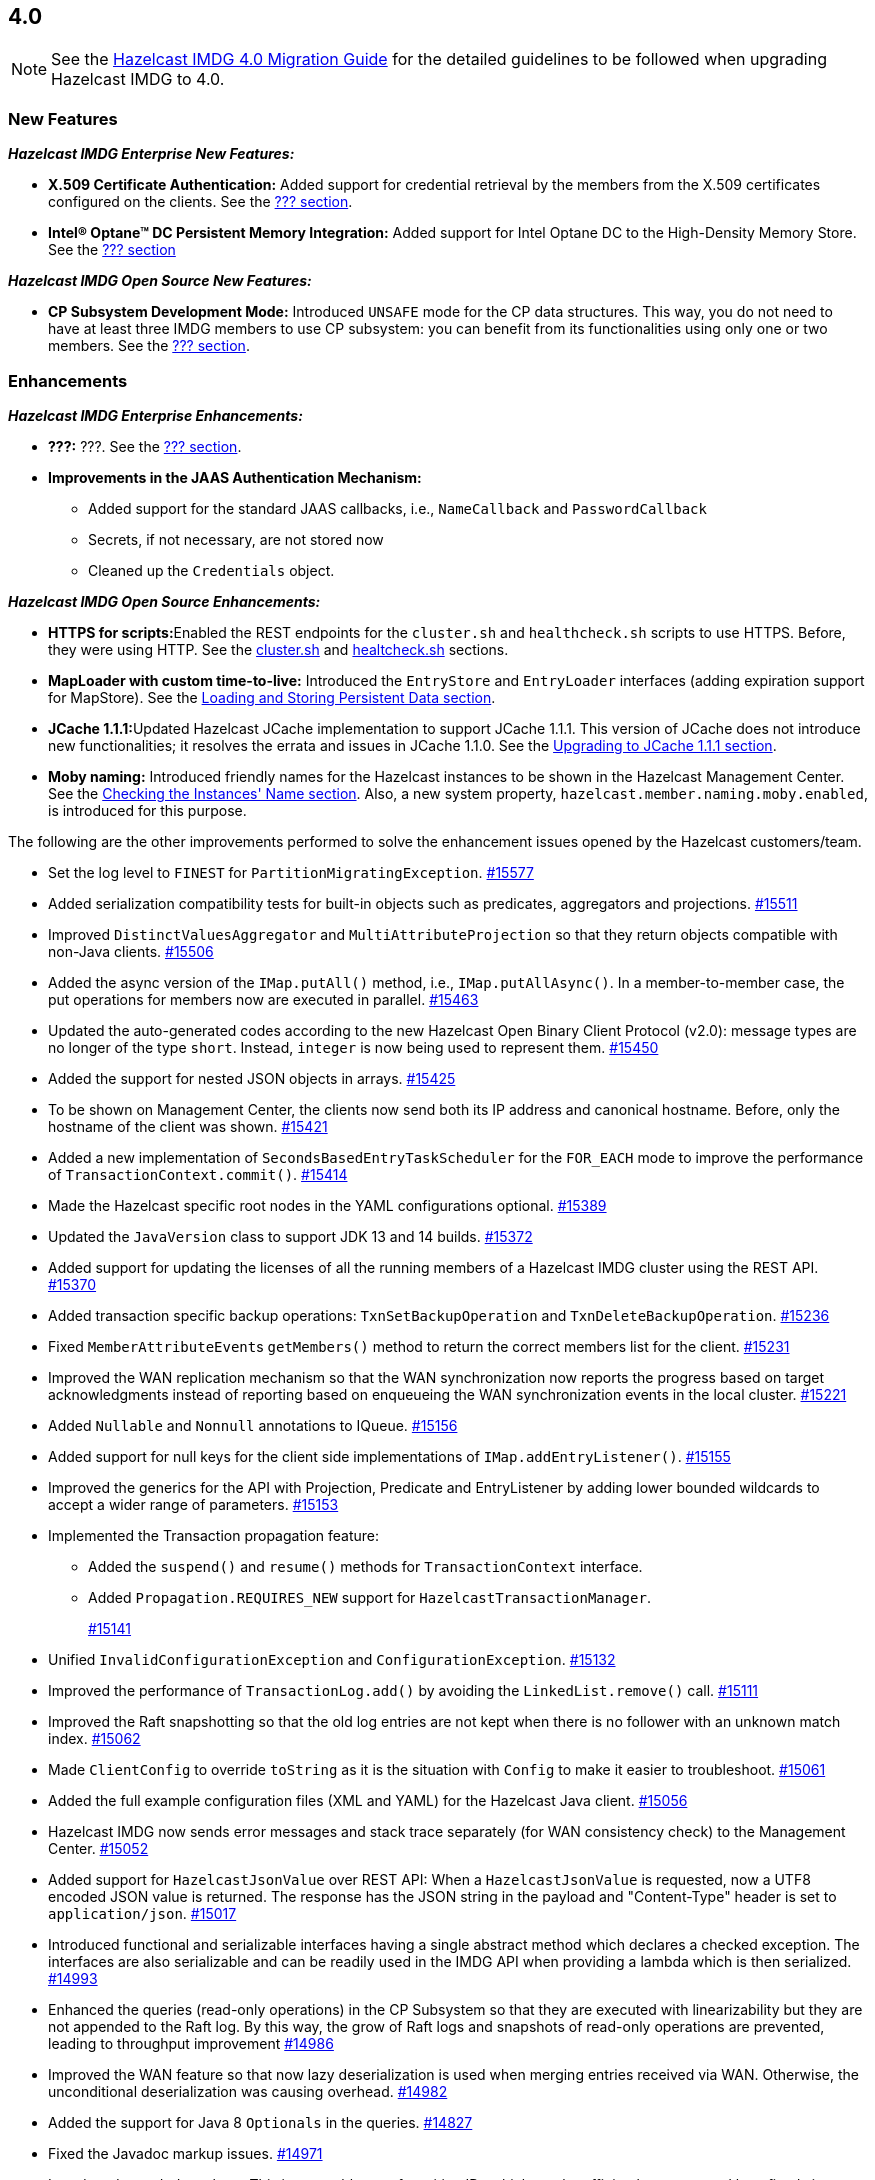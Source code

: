 

== 4.0

NOTE: See the https://docs.hazelcast.org/docs/4.0/manual/html-single/#upgrading-to-hazelcast-imdg-4-0[Hazelcast IMDG 4.0 Migration Guide]
for the detailed guidelines to be followed when upgrading Hazelcast IMDG to 4.0.

[[nf-40]]
=== New Features

*_Hazelcast IMDG Enterprise New Features:_*

* **X.509 Certificate Authentication:** Added support for credential retrieval by the members
from the X.509 certificates configured on the clients.
See the link:https://docs.hazelcast.org/docs/4.0/manual/html-single/index.html#???[??? section^].
* **Intel(R) Optane(TM) DC Persistent Memory Integration:** Added support for
Intel Optane DC to the High-Density Memory Store.
See the link:https://docs.hazelcast.org/docs/4.0/manual/html-single/index.html#???[??? section^]


*_Hazelcast IMDG Open Source New Features:_*

* **CP Subsystem Development Mode:** Introduced `UNSAFE` mode for the CP data
structures. This way, you do not need to have at least three IMDG members
to use CP subsystem: you can benefit from its functionalities using only one
or two members. See the https://docs.hazelcast.org/docs/4.0/manual/html-single/index.html#???[??? section].

[[enh-40]]
=== Enhancements

*_Hazelcast IMDG Enterprise Enhancements:_*

* **???:** ???. See the https://docs.hazelcast.org/docs/4.0/manual/html-single/index.html#???[??? section].
* **Improvements in the JAAS Authentication Mechanism:**
** Added support for the standard JAAS callbacks, i.e., `NameCallback` and `PasswordCallback`
** Secrets, if not necessary, are not stored now
** Cleaned up the `Credentials` object.


*_Hazelcast IMDG Open Source Enhancements:_*

* **HTTPS for scripts:**Enabled the REST endpoints for the `cluster.sh` and
`healthcheck.sh` scripts to use HTTPS. Before, they were
using HTTP. See the
link:https://docs.hazelcast.org/docs/4.0/manual/html-single/#using-the-script-cluster-sh[cluster.sh^] and
link:https://docs.hazelcast.org/docs/4.0/manual/html-single/#health-check-script[healtcheck.sh^] sections.
* **MapLoader with custom time-to-live:** Introduced the `EntryStore` and `EntryLoader`
interfaces (adding expiration support for MapStore). See the
https://docs.hazelcast.org/docs/4.0/manual/html-single/index.html#loading-and-storing-persistent-data[Loading and Storing Persistent Data section].
* **JCache 1.1.1:**Updated Hazelcast JCache implementation to support JCache 1.1.1.
This version of JCache does not introduce new functionalities;
it resolves the errata and issues in JCache 1.1.0.
See the https://docs.hazelcast.org/docs/4.0/manual/html-single/#jcache-111[Upgrading to JCache 1.1.1 section].
* **Moby naming:** Introduced friendly names for the Hazelcast instances to be shown
in the Hazelcast Management Center. See the link:https://docs.hazelcast.org/docs/4.0/manual/html-single/#checking-the-name-of-the-instance-for-rest-client[Checking the Instances' Name section^]. Also, a new system property, `hazelcast.member.naming.moby.enabled`, is introduced for this purpose.

The following are the other improvements performed to solve the enhancement
issues opened by the Hazelcast customers/team.

* Set the log level to `FINEST` for `PartitionMigratingException`.
https://github.com/hazelcast/hazelcast/pull/15577[#15577]
* Added serialization compatibility tests for built-in objects
such as predicates, aggregators and projections.
https://github.com/hazelcast/hazelcast/pull/15511[#15511]
* Improved `DistinctValuesAggregator` and `MultiAttributeProjection` so that
they return objects compatible with non-Java clients.
https://github.com/hazelcast/hazelcast/pull/15506[#15506]
* Added the async version of the `IMap.putAll()` method, i.e., `IMap.putAllAsync()`.
In a member-to-member case, the put operations for members now are executed in parallel.
https://github.com/hazelcast/hazelcast/pull/15463[#15463]
* Updated the auto-generated codes according to the new Hazelcast
Open Binary Client Protocol (v2.0): message types are no longer of the type
`short`. Instead, `integer` is now being used to represent them.
https://github.com/hazelcast/hazelcast/pull/15450[#15450]
* Added the support for nested JSON objects in arrays.
https://github.com/hazelcast/hazelcast/pull/15425[#15425]
* To be shown on Management Center, the clients now send both its IP
address and canonical hostname. Before, only the hostname of the
client was shown.
https://github.com/hazelcast/hazelcast/pull/15421[#15421]
* Added a new implementation of `SecondsBasedEntryTaskScheduler` for the
`FOR_EACH` mode to improve the performance of `TransactionContext.commit()`.
https://github.com/hazelcast/hazelcast/pull/15414[#15414]
* Made the Hazelcast specific root nodes in the YAML
configurations optional.
https://github.com/hazelcast/hazelcast/pull/15389[#15389]
* Updated the `JavaVersion` class to support JDK 13 and 14 builds.
https://github.com/hazelcast/hazelcast/pull/15372[#15372]
* Added support for updating the licenses of all the running
members of a Hazelcast IMDG cluster using the REST API.
https://github.com/hazelcast/hazelcast/pull/15370[#15370]
* Added transaction specific backup operations: `TxnSetBackupOperation`
and `TxnDeleteBackupOperation`.
https://github.com/hazelcast/hazelcast/pull/15236[#15236]
* Fixed ``MemberAttributeEvent``s `getMembers()` method to return
the correct members list for the client.
https://github.com/hazelcast/hazelcast/pull/15231[#15231]
* Improved the WAN replication mechanism so that the WAN synchronization
now reports the progress based on target acknowledgments instead of
reporting based on enqueueing the WAN synchronization events in the local cluster.
https://github.com/hazelcast/hazelcast/pull/15221[#15221]
* Added `Nullable` and `Nonnull` annotations to IQueue.
https://github.com/hazelcast/hazelcast/pull/15156[#15156]
* Added support for null keys for the client side implementations of
`IMap.addEntryListener()`.
https://github.com/hazelcast/hazelcast/issues/15155[#15155]
* Improved the generics for the API with Projection, Predicate and EntryListener
by adding lower bounded wildcards to accept a wider range of parameters.
https://github.com/hazelcast/hazelcast/pull/15153[#15153]
* Implemented the Transaction propagation feature:
** Added the `suspend()` and `resume()` methods for `TransactionContext` interface.
** Added `Propagation.REQUIRES_NEW` support for `HazelcastTransactionManager`.
+
https://github.com/hazelcast/hazelcast/pull/15141[#15141]
+
* Unified `InvalidConfigurationException` and `ConfigurationException`.
https://github.com/hazelcast/hazelcast/pull/15132[#15132]
* Improved the performance of `TransactionLog.add()` by avoiding
the `LinkedList.remove()` call.
https://github.com/hazelcast/hazelcast/pull/15111[#15111]
* Improved the Raft snapshotting so that the old log entries are not
kept when there is no follower with an unknown match index.
https://github.com/hazelcast/hazelcast/pull/15062[#15062]
* Made `ClientConfig` to override `toString` as it is the situation
with `Config` to make it easier to troubleshoot.
https://github.com/hazelcast/hazelcast/issues/15061[#15061]
* Added the full example configuration files (XML and YAML) for the
Hazelcast Java client.
https://github.com/hazelcast/hazelcast/pull/15056[#15056]
* Hazelcast IMDG now sends error messages and stack trace separately
(for WAN consistency check) to the Management Center.
https://github.com/hazelcast/hazelcast/pull/15052[#15052]
* Added support for `HazelcastJsonValue` over REST API: When a
`HazelcastJsonValue` is requested, now a UTF8 encoded JSON value is returned. The
response  has the JSON string in the payload and "Content-Type"
header is set to `application/json`.
https://github.com/hazelcast/hazelcast/pull/15017[#15017]
* Introduced functional and serializable interfaces having a single
abstract method which declares a checked exception. The interfaces
are also serializable and can be readily used in the IMDG API when
providing a lambda which is then serialized.
https://github.com/hazelcast/hazelcast/pull/14993[#14993]
* Enhanced the queries (read-only operations) in the CP Subsystem so that
they are executed with linearizability but they are not appended to the Raft log.
By this way, the grow of Raft logs and snapshots of read-only operations are
prevented, leading to throughput improvement
https://github.com/hazelcast/hazelcast/pull/14986[#14986]
* Improved the WAN feature so that now lazy deserialization is used
when merging entries received via WAN. Otherwise, the unconditional
deserialization was causing overhead.
https://github.com/hazelcast/hazelcast/pull/14982[#14982]
* Added the support for Java 8 `Optionals` in the queries.
https://github.com/hazelcast/hazelcast/pull/14827[#14827]
* Fixed the Javadoc markup issues.
https://github.com/hazelcast/hazelcast/pull/14971[#14971]
* Introduced `PartitionIdSet`. This is a mutable set of partition IDs
which can be efficiently represented by a fixed size leading to a
better performance.
https://github.com/hazelcast/hazelcast/pull/14925[#14925]
* Made `AssertTask` an interface to enable lambdas to be used in
assert-eventually methods.
https://github.com/hazelcast/hazelcast/pull/14923[#14923]
* Updated the Hazelcast Kubernetes dependency to version 1.5.
https://github.com/hazelcast/hazelcast/pull/14898[#14898]
* Updated the map package so that it uses the Java 8 features.
https://github.com/hazelcast/hazelcast/pull/14891[#14891]
* Renamed the `Networking.start()` method as `Networking.restart()`
to make it obvious that it can be used for restarting an
already shutdown `Networking` instance.
https://github.com/hazelcast/hazelcast/pull/14872[#14872]
* Cleaned up the Maven repositories in Hazelcast's `pom.xml`
to simplify the usage of Maven proxies.
https://github.com/hazelcast/hazelcast/pull/14850[#14850]
* Eliminated the excessive logging when NIO networking is shutdown by
deregistering the IO threads.
https://github.com/hazelcast/hazelcast/pull/14823[#14823]
* Updated the web session manager dependency to its latest
version.
https://github.com/hazelcast/hazelcast/pull/14822[#14822]
* Separated the statistics for `IMap.set()` and `IMap.put()` methods.
https://github.com/hazelcast/hazelcast/pull/14811[#14811]
* Introduced a warning log for illegal reflective access operation when
using Java 9 and higher, and OpenJ 9.
https://github.com/hazelcast/hazelcast/pull/14798[#14798]
* Separated the statistic gathering for `IMap.set(K, V)` and
`IMap.put(K, V) operations`.
https://github.com/hazelcast/hazelcast/issues/14663[#14663]
* Improved the fluent interface of configuration classes by adding
the `return this` statements to the setter methods.
https://github.com/hazelcast/hazelcast/pull/11107[#11107]

[[bc-40]]
=== Breaking Changes

* Removed the support for primitives for `setAttribute` and
`getAttribute` operations.
All member attributes support only string attributes now.
https://github.com/hazelcast/hazelcast/pull/14974[#14974]
* Removed the backward compatible `ADDED` event from the
`loadAll` method.
https://github.com/hazelcast/hazelcast/pull/14964[#14964]
* Changed the `non-space-string` XSD type to collapse all
whitespaces, so they are handled correctly in the declarative
Hazelcast IMDG configuration files.
https://github.com/hazelcast/hazelcast/issues/14919[#14919]
* Removed the `java.util.function` back ports.
https://github.com/hazelcast/hazelcast/pull/14912[#14912]

==== Distributed Data Structures

* Removed the legacy `AtomicReference` implementation and
the `HazelcastInstance.getAtomicReference()` method. Instead
we provide the unsafe mode for all CP data structures.
https://github.com/hazelcast/hazelcast/pull/15593[#15593]
* Removed the legacy `Semaphore` implementation and
the `HazelcastInstance.getSemaphore()` method. Instead
we provide the unsafe mode for all CP data structures.
https://github.com/hazelcast/hazelcast/pull/15539[#15539]
* Removed the legacy `CountdownLatch` implementation and
the `HazelcastInstance.getCountdownLatch()` method. Instead
we provide the unsafe mode for all CP data structures.
https://github.com/hazelcast/hazelcast/pull/15538[#15538]
* Added null checks to `Cluster`, `Ringbuffer` and `ReplicatedMap`.
https://github.com/hazelcast/hazelcast/pull/15351[#15351]
* Added null checks and annotations to the IList, ISet, ITopic and
MultiMap interfaces.
https://github.com/hazelcast/hazelcast/pull/15220[#15220]
* Made the collection clones of IMap immutable so that
`UnsupportedOperationException` is thrown consistently
upon the attempts to update a collection returned by the `keySet`,
`entrySet`, `localKeySet`, `values` and `getAll` methods.
https://github.com/hazelcast/hazelcast/pull/15013[#15013]
* Added `Nullable` and `Nonnull` annotations to IMap.
https://github.com/hazelcast/hazelcast/pull/15003[#15003]


==== Configuration

* Moved all the read-only configuration classes to internal package.
https://github.com/hazelcast/hazelcast/pull/15569[#15569]
* Renamed `MapAttributeConfig` as `AttributeConfig`. Also, its
`extractor` field is renamed as `extractorClassName`.
https://github.com/hazelcast/hazelcast/pull/15548[#15548]
* Removed the deprecated the configuration parameters from
Replicated Map, i.e., `concurrency-level` and `replication-delay-millis`.
https://github.com/hazelcast/hazelcast/pull/15404[#15404]
* Removed the deprecated configuration parameters from the Near
Cache configuration.
https://github.com/hazelcast/hazelcast/pull/15313[#15313]
* Moved the Event Journal configuration inside the map/cache
configuration. Before, it was configured as a parent-level
element.
https://github.com/hazelcast/hazelcast/pull/15185[#15185]
* Moved the Merkle tree configuration under map configuration.
https://github.com/hazelcast/hazelcast/pull/15180[#15180] 
* Removed the XSDs for Hazelcast IMDG 3.x versions.
https://github.com/hazelcast/hazelcast/pull/15177[#15177]
* Removed deprecated client configuration methods such as
`isInsideAws()` and `newAliasedDiscoveryConfig()`.
https://github.com/hazelcast/hazelcast/pull/15012[#15012]
* Removed the `hazelcast.executionservice.taskscheduler.remove.oncancel`
system property and related methods.
https://github.com/hazelcast/hazelcast/pull/14998[#14998]

==== WAN Replication

* Replaced the `WAN` prefix of classes with `Wan` for the
sake of naming consistencies.
https://github.com/hazelcast/hazelcast/pull/15571[#15571]
* `WanReplicationPublisher` cleanups:
** Removed `WanReplicationEndpoint` and moved all of its methods
to `WanReplicationPublisher`.
** Replaced the `publishSyncEvent()` method with
`publishAntiEntropyEvent()`.
** Removed the `putBackup()` method.
** Moved the `removeWanEvents(int, String, String, int)` method to
the newly introduced  `InternalWanReplicationPublisher`.
** Removed the `Node` parameter from the `init()` method as it is private API.
+
https://github.com/hazelcast/hazelcast/pull/15527[#15527]
* Removed `ReplicationEventObject` so that the WAN are not wrapped
anymore, saving up on the heap space. By means of this, wrapper will also
not be serialized, which was using up bytes for the factory ID, class ID
and the full string with the service name.
https://github.com/hazelcast/hazelcast/pull/15432[#15432]
* The previously known `WanPublisherConfig` has been separated into
two configuration elements/classes to be used for built-in and
custom WAN publishers: `batch-publisher` and `custom-publisher`.
https://github.com/hazelcast/hazelcast/pull/15309[#15309]
* Separated WAN private and public classes into different packages.
https://github.com/hazelcast/hazelcast/pull/15195[#15195]

==== Split-Brain Protection

* Removed the legacy merge policies:
** PASS_THROUGH
** PUT_IF_ABSENT
** HIGHER_HITS
** LATEST_ACCESS
+
https://github.com/hazelcast/hazelcast/pull/15292[#15292]


==== Serialization

* Added support for the following default Java serializers for collections:
** `ArrayDeque`
** `HashSet`
** `TreeSet`
** `TreeMap`
** `LinkedHashSet`
** `LinkedHashMap`
** `LinkedBlockingQueue`
** `ArrayBlockingQueue`
** `PriorityBlockingQueue`
** `DelayQueue`
** `SynchronousQueue`
** `LinkedBlockingDeque`
** `LinkedTransferQueue`
** `CopyOnWriteArrayList`
** `CopyOnWriteArraySet`
** `ConcurrentSkipListSet`
** `ConcurrentHashMap`
** `ConcurrentSkipListMap`
+
https://github.com/hazelcast/hazelcast/pull/15371[#15371]

==== REST

* Changed the `application/javascript` "Content-Type" header used
by REST API to respond to the JSON documents. Now, it uses
`application/json`.
https://github.com/hazelcast/hazelcast/pull/14972[#14972]

==== Distribution Package Changes

* Merged the client module into the core module: All the classes
in the `hazelcast-client` module have been moved to `hazelcast`.
`hazelcast-client.jar` will not be created anymore.
https://github.com/hazelcast/hazelcast/pull/15366[#15366]

==== API Package/Interface Changes

* Moved the capability interfaces from `com.hazelcast.spi` to
`com.hz.internal.services`.
https://github.com/hazelcast/hazelcast/pull/15403[#15403]
Classes like AbstractDistributedObject have been moved to com.hz.spi.impl
* Made all the classes/interfaces in the `com.hazelcast.spi` package
`PrivateAPI`.
https://github.com/hazelcast/hazelcast/pull/15401[#15401]
* Converted the following custom query attribute abstract classes to
functional interfaces so that they have become
lambda friendly.
** `ArgumentParser`
** `ValueCallback`
** `ValueCollector`
** `ValueReader`
** `ValueExtractor`
* Converted `Projection` to a functional interface so that it has become
lambda friendly.
https://github.com/hazelcast/hazelcast/pull/15204[#15204]
* Removed the usage of `com.hazelcast.core.IBifunction`, replaced
it with `java.util.function.Bifunction`.
https://github.com/hazelcast/hazelcast/pull/15201[#15201]
* Separated the interfaces and implementations in `com.hazelcast.instance`:
Moved various classes (`Node`, `NodeContext`, etc.)
from the `com.hazelcast.instance` package to
`com.hazelcast.instance.impl`.
https://github.com/hazelcast/hazelcast/pull/15151[#15151]
* Renamed the `getId` method of `IdentifiedDataSerializable`
to `getClassId`.
https://github.com/hazelcast/hazelcast/pull/15127[#15127]
* Refactored and cleaned up the internal partition/migration listeners:
** Renamed `PartitionListener` to `PartitionReplicaInterceptor` and
removed registering child listeners, which is not used.
** Renamed `InternalMigrationListener` to `MigrationInterceptor` and
converted to interface with default methods.
+
https://github.com/hazelcast/hazelcast/pull/15051[#15051]
+
* Made the `EntryProcessor` interface lambda friendly.
https://github.com/hazelcast/hazelcast/pull/14995[#14995]
* Removed the `LegacyAsyncMap` interface.
https://github.com/hazelcast/hazelcast/pull/14994[#14994]
* Added `EntryExpiredListener` to the `EntryListener` interface.
https://github.com/hazelcast/hazelcast/pull/14959[#14959]
* The packages of the following classes have been changed:
+
[cols="3a,2a,3a,1a"]
|===

|Classes|Package Before IMDG 4.0|Package After IMDG 4.0|Details

| All private NIO and serialization classes
| `com.hazelcast.nio`
| `com.hazelcast.internal.nio`
| https://github.com/hazelcast/hazelcast/pull/15599[#15599]

| All private YAML, CRDT and memory classes
|

* `com.hazelcast.config.yaml`
* `com.hazelcast.crdt`
* `com.hazelcast.memory`
* `com.hazelcast.elastic`
|

* `com.hazelcast.internal.config.yaml`
* `com.hazelcast.internal.crdt`
* `com.hazelcast.internal.memory`
* `com.hazelcast.internal.elastic`
| https://github.com/hazelcast/hazelcast/pull/15588[#15588]

| All
| `com.hazelcast.util`
| `com.hazelcast.internal.util`
| https://github.com/hazelcast/hazelcast/pull/15570[#15570]

| `SerializationService`
| `com.hazelcast.spi.serialization`
| `com.hazelcast.internal.serialization`
| https://github.com/hazelcast/hazelcast/pull/15418[#15418]

| Private client classes
| 

* `client.connection`
* `client.proxy`
* `client.spi.properties`
* `client.spi`
* `client.util.ClientDelegatingFuture`
* `client.api`
|
* `client.impl.connection`
* `client.impl.proxy`
* `client.properties`
* `client.impl.spi`
* `client.impl.ClientDelegatingFuture`
* `client`
| https://github.com/hazelcast/hazelcast/pull/15377[#15377]

| `Joiner` and `TcpIpJoiner`
| `com.hazelcast.cluster` and `com.hazelcast.cluster.impl`
| `com.hazelcast.internal.cluster` and `com.hazelcast.internal.cluster.impl`
| https://github.com/hazelcast/hazelcast/pull/15335[#15335]

| All IExecutor classes
| `com.hazelcast.core`
| `com.hazelcast.executor`
| https://github.com/hazelcast/hazelcast/pull/15187[#15187]

|`ClassNameFilter`, `SerializationClassNameFilter` 
|`com.hazelcast.nio`
|`com.hazelcast.nio.serialization`
|https://github.com/hazelcast/hazelcast/pull/15171[#15171]

| All IMap classes
| `com.hazelcast.core`
| `com.hazelcast.map`
| https://github.com/hazelcast/hazelcast/pull/15149[#15149]

|`ReplicatedMap`
|`com.hazelcast.core`
|`com.hazelcast.replicatedmap`
|https://github.com/hazelcast/hazelcast/pull/15146[#15146]

|`IAtomicLong`, `IAtomicReference`, `ILock`, `ICondition`, `ISemaphore`, `ICountDownLatch`
|`com.hazelcast.core`
|`com.hazelcast.cp`
|https://github.com/hazelcast/hazelcast/pull/15143[#15143]

|`IndexAwarePredicate`, `VisitablePredicate`, `SqlPredicate/Parser`, `TruePredicate`
|`com.hazelcast.query`
|`com.hazelcast.query.impl.predicates`
|https://github.com/hazelcast/hazelcast/pull/15142[#15142]

|Transaction collection classes (`TransactionalMap`, `TransactionalList`, etc.)
|`com.hazelcast.core`
|`com.hazelcast.transaction`
|https://github.com/hazelcast/hazelcast/pull/15129[#15129]

|`IQueue`, `QueueStore`, `IList`, `ISet`, `ItemEvent`, `ItemListener`
|`com.hazelcast.core`
|`com.hazelcast.collection`
|https://github.com/hazelcast/hazelcast/pull/15127[#15127]

|`MultiMap`
|`com.hazelcast.core`
|`com.hazelcast.multimap`
|https://github.com/hazelcast/hazelcast/pull/15123[#15123]

|`ITopic`, `Message`, `MessageListener`
|`com.hazelcast.core`
|`com.hazelcast.topic`
|https://github.com/hazelcast/hazelcast/pull/15122[#15122]

|`RingbufferStoreFactory`, `RingbufferStore`
|`com.hazelcast.core`
|`com.hazelcast.ringbuffer`
|https://github.com/hazelcast/hazelcast/pull/15121[#15121]

|Operation classes
|`com.hazelcast.spi`
|`com.hazelcast.spi.impl.operationservice`
|https://github.com/hazelcast/hazelcast/pull/15115[#15115]

|Partition SPI classes
|`com.hazelcast.spi`
|`com.hazelcast.spi.partition`
|https://github.com/hazelcast/hazelcast/pull/15088[#15088]

|Member and membership classes (`Cluster`, `Member`, etc.)
|`com.hazelcast.core`
|`com.hazelcast.cluster`
.2+^.^|https://github.com/hazelcast/hazelcast/pull/15046[#15046]

|Client classes (`Client`, `ClientService`, etc.)
|`com.hazelcast.core`
|`com.hazelcast.client.api`

|Partition classes
|`com.hazelcast.core`
|`com.hazelcast.partition`
|https://github.com/hazelcast/hazelcast/pull/15039[#15039]

|===



[[fixes-40]]
=== Fixes

* Fixed an issue where the CP subsystems' restart operations were
not being canceled and waiting the running/scheduled discovery tasks.
https://github.com/hazelcast/hazelcast/pull/15567[#15567]
* Fixed an issue where the executor service message task
was blocking the partition thread.
https://github.com/hazelcast/hazelcast/pull/15522[#15522]
* Fixed an issue where the used memory in metrics was becoming
a negative value.
https://github.com/hazelcast/hazelcast/issues/15485[#15485]
* Fixed an issue where `ClientMessageWriter` was throwing an
exception while writing to buffer.
https://github.com/hazelcast/hazelcast/issues/15471[#15471]
* Fixed an issue where the maps on the client side were encoded
as list of key value items, not list of keys and list of values.
https://github.com/hazelcast/hazelcast/pull/15467[#15467]
* Moved the `checkWanReplicationQueues` operation from the caller side
to the callee. https://github.com/hazelcast/hazelcast/pull/15412[#15412]
* Fixed an issue where `WanConsistencyCheckIgnoredEvent`, when it is
sent to Management Center, was throwing a `NullPointerException`.
https://github.com/hazelcast/hazelcast/pull/15400[#15400]
* Fixed an issue where the map configuration options `readBackupData`
and `statisticsEnabled` were not being respected when a new
`MapConfig` is dynamically added from a client to a running Hazelcast cluster.
https://github.com/hazelcast/hazelcast/issues/15382[#15382]
* Fixed an issue where the comparators were not able to act on
both keys and values. A custom paging predicate comparator may act on
keys and values at the same time even if only the keys are requested, e.g., using
the `IMap.keySet()` method. Before this fix only the keys were fetched for
this method, making comparators unable to act on values.
https://github.com/hazelcast/hazelcast/pull/15380[#15380]
* Optimized the shutdown for on-heap indexes: These indexes are cleaned on shutdown and
the index entries are removed one by one. For large indexes, e.g.,
for array/collection attribute indexes, this was taking a considerable amount of time.
https://github.com/hazelcast/hazelcast/issues/15340[#15340]
* Fixed the deserialization filtering for Externalizables and Deadlock in the
map index. The deserialization filter was not properly protecting against the
vulnerable Externalizable classes. The filtering has been extended.
https://github.com/hazelcast/hazelcast/pull/15358[#15358]
* Fixed an issue where the named scheduled tasks was not respecting
the `HazelcastInstanceAware` marker.
https://github.com/hazelcast/hazelcast/pull/15352[#15352]
* Fixed a possible `NullPointerException` for the `remove` variable in
`DeafultRecordStore`.
https://github.com/hazelcast/hazelcast/pull/15344[#15344]
* Fixed an issue where storing `MapStore` instances in `MapStoreConfig`
could cause member failures when the configuration is added
dynamically.
https://github.com/hazelcast/hazelcast/pull/15224[#15224]
* Fixed a `NullPointerException` in the query caches by setting
the `publisher-listener-id` if a query cache has already one.
https://github.com/hazelcast/hazelcast/pull/15215[#15215]
* Fixed an issue where `SimpleTokenCredentials` could not be
deserialized due to the missing handling in `SpiPortableHook`.
https://github.com/hazelcast/hazelcast/issues/15196[#15196]
* Fixed an issue where the queries like `labels[any] = 0` and `labels[any] = 1`
were optimized only to `false` since `labels[any]` was interpreted as a
regular attribute name having a single value.
https://github.com/hazelcast/hazelcast/pull/15163[#15163]
* For on-heap indexes, fixed an issue where a record's `lastAccessTime`
was not updated when it is being accessed through an index. 
Now, this way, the expiration `maxIdle` mechanism takes this into account.
https://github.com/hazelcast/hazelcast/pull/15136[#15136]
* Fixed an issue where `ExecutorServiceProxy` was unnecessarily
serializing the same task multiple times before submitting it
to multiple members.
https://github.com/hazelcast/hazelcast/pull/15069[#15069]
* Added the missing user code deployment section to the configuration
which is sent to Management Center.
https://github.com/hazelcast/hazelcast/pull/15044[#15044]
* Fixed an issue where two client listeners are not registered since
they listen on a single connection (not cluster wide listeners) by
adding cleanups for them.
https://github.com/hazelcast/hazelcast/pull/15041[#15041]
* Fixed the authentication mechanism between the clients and members
by adding a check to prevent re-verification while the client is changing
its owner member.
https://github.com/hazelcast/hazelcast/pull/15030[#15030]
* Added support for the missing aliased discovery strategies,
e.g., `gcp` and `kubernetes`, to `ClientConfigXmlGenerator`.
https://github.com/hazelcast/hazelcast/issues/15010[#15010]
* Fixed an issue where the client user code deployment was
becoming non-operational when assertions are enabled.
https://github.com/hazelcast/hazelcast/pull/15006[#15006]
* Some operations such as heartbeat checks and partition
migrations share common threads with the client login module.
In case of the long running client login module implementations,
some symptoms such as split brain syndrome can be seen. This has
been fixed by introducing a blocking executor which is used only
for the client authentications.
https://github.com/hazelcast/hazelcast/pull/14956[#14956]
* Fixed an issue where the `IMap.removeInterceptor()` method
was returning `void`.
https://github.com/hazelcast/hazelcast/pull/14955[#14955]
* Removed the `entryEvicted` event from the event firing mechanism
in the case of eviction. Before, both `entryEvicted` and `entryExpired`
events were being fired.
https://github.com/hazelcast/hazelcast/pull/14954[#14954]
* Fixed an issue where the Hazelcast IMDG configuration files, that
have an extension other than `.xml`, `.yaml` or `.yml` or do not have
an extension, were ignored silently. This was happening
when the configuration file is set by using the `hazelcast.config`
system property.
https://github.com/hazelcast/hazelcast/pull/14953[#14953]
* Fixed an issue where the client was not considering the new
address of a restarted member, which has the same UUID but could
have a different IP address after it is restarted.
https://github.com/hazelcast/hazelcast/pull/14842[#14842]
* Fixed an issue where the migration operations were running
before the previous finalization is completed.
https://github.com/hazelcast/hazelcast/pull/14832[#14832]
* Fixed an issue where the outbound pipeline was not waking up
properly after various optimizations for write-through
persistence is made.
https://github.com/hazelcast/hazelcast/pull/14831[#14831]
* Fixed an issue caused by the cache being not ready to be used
immediately after the cache proxy was created.
https://github.com/hazelcast/hazelcast/pull/14821[#14821]
* Fixed an issue where the performance of `IMap.values()` was low when
using `PartitionPredicate`. Also, `PartitionPredicate` was not
respecting indexes. So, now global indexes are used for partition
queries.
https://github.com/hazelcast/hazelcast/pull/14814[#14814]
* Fixed a performance issue where there were unneeded iterations and
object creations while converting the client messages to user objects.
https://github.com/hazelcast/hazelcast/pull/13784[#13784]
* Fixed an issue where the locked entries with a time-to-live were not evicted.
With this fix, the lock operation checks if an entry has already expired.
https://github.com/hazelcast/hazelcast/issues/13272[#13272]
* Fixed an issue where there were excessive amount of logs on the target cluster
when `cache` config is missing for the WAN replication.
https://github.com/hazelcast/hazelcast/issues/12826[#12826]
* Fixed an issue where there was an inconsistent `removeIf` behavior among the
collection views of IMap.
https://github.com/hazelcast/hazelcast/issues/12198[#12198]
* Fixed a leak in the query cache due to `ListenerRegistrationHelper`, which
has been removed with this fix.
https://github.com/hazelcast/hazelcast/pull/11914[#11914]
* Fixed an issue where `NetworkConfig.setPortCount(int)` was not returning
the `this` instance compared to other setter methods in the class.
https://github.com/hazelcast/hazelcast/issues/11669[#11669]
* Fixed an issue where the `IMap.replace()` method was not loading entries
from the MapLoader when the keys could not be found in the memory.
https://github.com/hazelcast/hazelcast/issues/11300[#11300]

[[deprecated-40]]
=== Deprecated Features

* ???.
* The following system properties are deprecated:
** `???`
* The following Hazelcast IMDG interfaces/classes are deprecated and replaced
with the ones provided by the Hazelcast IMDG CP Subsystem:
** `???`
* The following classes are deprecated:

[[removed-40]]
=== Removed Features

* Removed the methods in the `Member` and `AddressPicker` classes.
* Removed the deprecated diagnostics property names.
* Removed the `ILock` interface. The `ILock implementation is still being kept
as the development/unsafe mode of CP Subsystem's `FencedLock`.
* Removed the deprecated `AsyncAtomicLong` and `AsyncAtomicReference` classes.
* Removed the deprecated cache eviction configurations.
* Removed the MapReduce feature.
* Removed the deprecated `LOCAL` transaction type (`TransactionType.LOCAL`)
* Removed the unused `newTransaction()` method.
* Removed the deprecated `optimizeQueries` map configuration parameter.
* Removed the deprecated `ClearNearCacheOperation`.
* Removed the following deprecated group properties:
** `hazelcast.version.check.enabled`
** `hazelcast.icmp.enabled`
** `hazelcast.icmp.parallel.mode`
** `hazelcast.icmp.echo.fail.fast.on.startup`
** `hazelcast.icmp.timeout`
** `hazelcast.icmp.interval`
** `hazelcast.icmp.max.attempts`
** `hazelcast.icmp.ttl`
** `hazelcast.mc.url.change.enabled`
** `hazelcast.slow.invocation.detector.threshold.millis`





